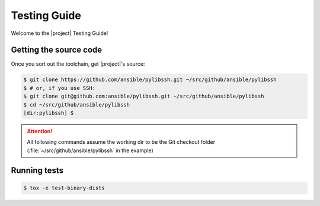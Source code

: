 *************
Testing Guide
*************

Welcome to the |project| Testing Guide!


Getting the source code
=======================

Once you sort out the toolchain, get |project|'s source:

.. code-block:: shell-session

    $ git clone https://github.com/ansible/pylibssh.git ~/src/github/ansible/pylibssh
    $ # or, if you use SSH:
    $ git clone git@github.com:ansible/pylibssh.git ~/src/github/ansible/pylibssh
    $ cd ~/src/github/ansible/pylibssh
    [dir:pylibssh] $

.. attention::

    All following commands assume the working dir to be the
    Git checkout folder (\
    :file:`~/src/github/ansible/pylibssh` in the example)

Running tests
==============

.. code-block:: shell-session

    $ tox -e test-binary-dists
